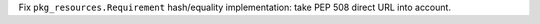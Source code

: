 Fix ``pkg_resources.Requirement`` hash/equality implementation: take PEP 508 direct URL into account.
